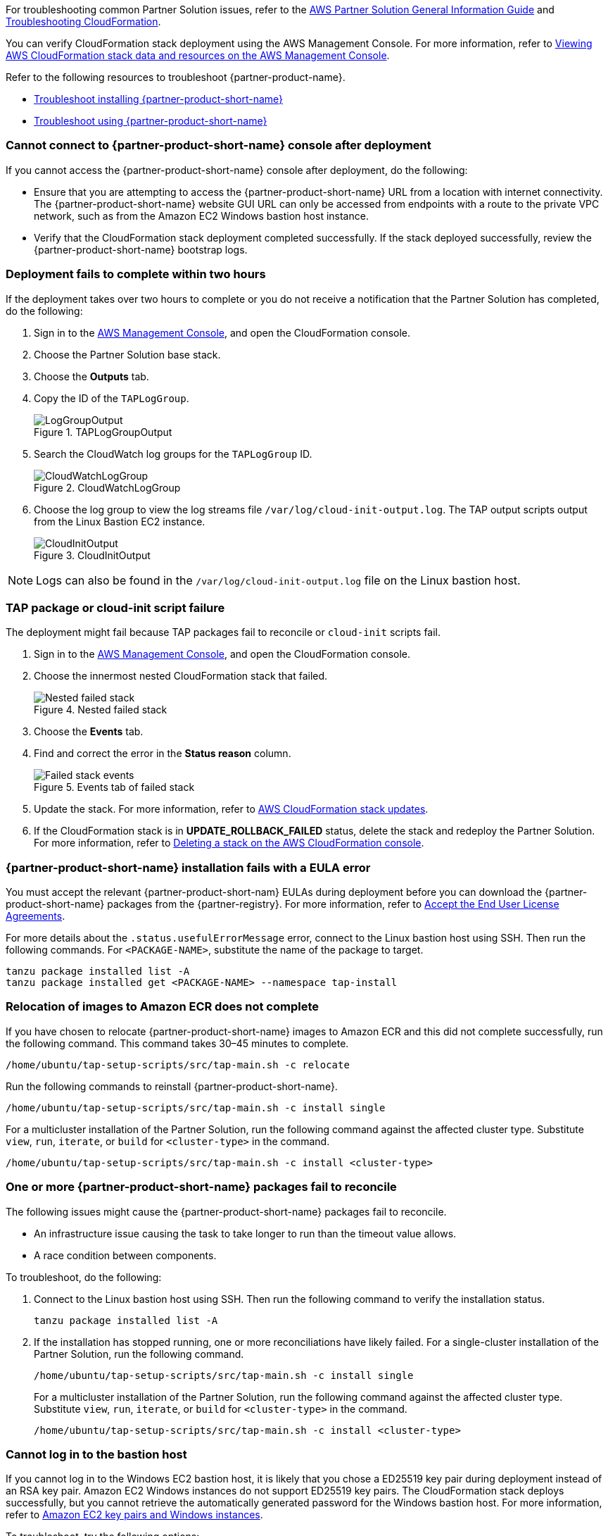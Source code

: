 //Add any unique troubleshooting steps here.

For troubleshooting common Partner Solution issues, refer to the https://fwd.aws/rA69w?[AWS Partner Solution General Information Guide^] and https://docs.aws.amazon.com/AWSCloudFormation/latest/UserGuide/troubleshooting.html[Troubleshooting CloudFormation^].

You can verify CloudFormation stack deployment using the AWS Management Console. For more information, refer to https://docs.aws.amazon.com/AWSCloudFormation/latest/UserGuide/cfn-console-view-stack-data-resources.html[Viewing AWS CloudFormation stack data and resources on the AWS Management Console^].

Refer to the following resources to troubleshoot {partner-product-name}.

* https://docs.vmware.com/en/VMware-Tanzu-Application-Platform/1.4/tap/troubleshooting-tap-troubleshoot-install-tap.html[Troubleshoot installing {partner-product-short-name}^]
* https://docs.vmware.com/en/VMware-Tanzu-Application-Platform/1.4/tap/troubleshooting-tap-troubleshoot-using-tap.html[Troubleshoot using {partner-product-short-name}^]

=== Cannot connect to {partner-product-short-name} console after deployment
If you cannot access the {partner-product-short-name} console after deployment, do the following:

* Ensure that you are attempting to access the {partner-product-short-name} URL from a location with internet connectivity. The {partner-product-short-name} website GUI URL can only be accessed from endpoints with a route to the private VPC network, such as from the Amazon EC2 Windows bastion host instance.

* Verify that the CloudFormation stack deployment completed successfully. If the stack deployed successfully, review the {partner-product-short-name} bootstrap logs.

=== Deployment fails to complete within two hours

If the deployment takes over two hours to complete or you do not receive a notification that the Partner Solution has completed, do the following:

. Sign in to the https://console.aws.amazon.com/console/home[AWS Management Console^], and open the CloudFormation console.
. Choose the Partner Solution base stack.
. Choose the *Outputs* tab.
. Copy the ID of the `TAPLogGroup`.
+
[#taploggroupoutput]
.TAPLogGroupOutput
image::../docs/deployment_guide/images/TAPLogGroupOutput.png[LogGroupOutput]

[start=5]
. Search the CloudWatch log groups for the `TAPLogGroup` ID.
+
[#cloudwatchloggroup]
.CloudWatchLogGroup
image::../docs/deployment_guide/images/CloudWatchLogGroup.png[CloudWatchLogGroup]

[start=6]
. Choose the log group to view the log streams file `/var/log/cloud-init-output.log`. The TAP output scripts output from the Linux Bastion EC2 instance.
+
[#cloudinitoutput]
.CloudInitOutput
image::../docs/deployment_guide/images/CloudInitOutput.png[CloudInitOutput]

NOTE: Logs can also be found in the `+/var/log/cloud-init-output.log+` file on the Linux bastion host.

=== TAP package or cloud-init script failure
The deployment might fail because TAP packages fail to reconcile or `cloud-init` scripts fail.

. Sign in to the https://console.aws.amazon.com/console/home[AWS Management Console^], and open the CloudFormation console.
. Choose the innermost nested CloudFormation stack that failed.

+
[#nestedfailedstack]
.Nested failed stack
image::../docs/deployment_guide/images/NestedFailedStack.png[Nested failed stack]

[start=3]
. Choose the *Events* tab.
. Find and correct the error in the *Status reason* column.
+
[#failedstackevents]
.Events tab of failed stack
image::../docs/deployment_guide/images/FailedStackEvents.png[Failed stack events]

[start=5]
. Update the stack. For more information, refer to https://docs.aws.amazon.com/AWSCloudFormation/latest/UserGuide/using-cfn-updating-stacks.html[AWS CloudFormation stack updates^].
. If the CloudFormation stack is in *UPDATE_ROLLBACK_FAILED* status, delete the stack and redeploy the Partner Solution. For more information, refer to https://docs.aws.amazon.com/AWSCloudFormation/latest/UserGuide/cfn-console-delete-stack.html[Deleting a stack on the AWS CloudFormation console^].

=== {partner-product-short-name} installation fails with a EULA error
You must accept the relevant {partner-product-short-nam} EULAs during deployment before you can download the {partner-product-short-name} packages from the {partner-registry}. For more information, refer to https://docs.vmware.com/en/VMware-Tanzu-Application-Platform/1.4/tap/install-tanzu-cli.html#accept-the-end-user-license-agreements-0[Accept the End User License Agreements^].


For more details about the `+.status.usefulErrorMessage+` error, connect to the Linux bastion host using SSH. Then run the following commands. For `<PACKAGE-NAME>`, substitute the name of the package to target.

----
tanzu package installed list -A
tanzu package installed get <PACKAGE-NAME> --namespace tap-install
----

=== Relocation of images to Amazon ECR does not complete

If you have chosen to relocate {partner-product-short-name} images to Amazon ECR and this did not complete successfully, run the following command. This command takes 30–45 minutes to complete.

----
/home/ubuntu/tap-setup-scripts/src/tap-main.sh -c relocate
----

Run the following commands to reinstall {partner-product-short-name}.

----
/home/ubuntu/tap-setup-scripts/src/tap-main.sh -c install single
----

For a multicluster installation of the Partner Solution, run the following command against the affected cluster type. Substitute `view`, `run`, `iterate`, or `build` for `<cluster-type>` in the command.

----
/home/ubuntu/tap-setup-scripts/src/tap-main.sh -c install <cluster-type>
----


=== One or more {partner-product-short-name} packages fail to reconcile

The following issues might cause the {partner-product-short-name} packages fail to reconcile.

* An infrastructure issue causing the task to take longer to run than the timeout value allows.
* A race condition between components.

To troubleshoot, do the following:

. Connect to the Linux bastion host using SSH. Then run the following command to verify the installation status.
+
----
tanzu package installed list -A
----
+
. If the installation has stopped running, one or more reconciliations have likely failed. For a single-cluster installation of the Partner Solution, run the following command.
+
----
/home/ubuntu/tap-setup-scripts/src/tap-main.sh -c install single
----
+
For a multicluster installation of the Partner Solution, run the following command against the affected cluster type. Substitute `view`, `run`, `iterate`, or `build` for `<cluster-type>` in the command.
+
----
/home/ubuntu/tap-setup-scripts/src/tap-main.sh -c install <cluster-type>
----

=== Cannot log in to the bastion host

If you cannot log in to the Windows EC2 bastion host, it is likely that you chose a ED25519 key pair during deployment instead of an RSA key pair. Amazon EC2 Windows instances do not support ED25519 key pairs. The CloudFormation stack deploys successfully, but you cannot retrieve the automatically generated password for the Windows bastion host. For more information, refer to https://docs.aws.amazon.com/AWSEC2/latest/WindowsGuide/ec2-key-pairs.html[Amazon EC2 key pairs and Windows instances^].

To troubleshoot, try the following options:

* https://docs.aws.amazon.com/AWSEC2/latest/WindowsGuide/ResettingAdminPassword_EC2Launchv2.html[Reset the Windows administrator password using ECLaunch v2^].
* https://docs.aws.amazon.com/AWSCloudFormation/latest/UserGuide/using-cfn-updating-stacks-direct.html[Update the CloudFormation stack^] to use an RSA key pair. Doing this replaces all Amazon EC2 instances (Windows and Linux) and Amazon EKS nodes that use this key. For more information, refer to https://docs.aws.amazon.com/AWSCloudFormation/latest/UserGuide/aws-properties-ec2-instance.html#cfn-ec2-instance-keyname[KeyName^].
* Customize the CloudFormation template to use a separate key pair for the Windows bastion host. Then update the CloudFormation stack. This option only replaces the Windows bastion host instance. Instructions for implementing this are beyond the scope of this guide.
* https://aws.amazon.com/contact-us/[Contact AWS technical support^].

=== Deployment parameter errors

You will encounter errors when entering deployment parameters if Availability Zones, remote access Classless Inter-Domain Routing (CIDR) range, or key pair are invalid, incorrectly configured, or absent.

* Ensure that you configure Availability Zones in the deployment AWS Region before deployment.
* The *Number of Availability Zones* parameter must match the *Availability Zones* parameter.
+
[#availabiltyzones]
.Availability Zones and Number of Availability Zones parameters
image::../docs/deployment_guide/images/AvailabilityZones.png[Availability Zones parameters]

* For the *Remote access CIDR* parameter, ensure that you choose a valid remote access CIDR.
+
[#remoteCIDR]
.Remote access CIDR parameter
image::../docs/deployment_guide/images/RemoteCIDR.png[Remote CIDR]

* You must create an RSA key pair before deploying the Partner Solution. For more information, refer to link:#_create_an_rsa_key_pair[Create an RSA key pair], earlier in this guide. During deployment, for *EC2 key pair name*, choose an RSA key pair.

[#ec2keypairname]
.EC2 key pair name parameter
image::../docs/deployment_guide/images/KeyPair.png[Key pair]

=== RegionalSharedResources and AccountSharedResources CloudFormation stacks fail to deploy

The `RegionalSharedResources` stack creates resources in each Region to which the Partner Solution is deployed. The `AccountSharedResources` stack creates resources in a single Region.

If `RegionalSharedResources` and `AccountSharedResources` fail to deploy, delete the IAM roles that they both create and deploy the Partner Solution to a single Region. Roles created by these stacks include `qs` or `quickstart`. For more information, refer to https://docs.aws.amazon.com/IAM/latest/UserGuide/id_roles_manage_delete.html[Deleting roles or instance profiles^].

`RegionalSharedResources` and `AccountSharedResources` stacks remain deployed between Partner Solution deployments by design.

=== Custom IAM roles

The Partner Solution deployment might fail if you choose a role for the *IAM role—optional* parameter during deployment. It is not recommended to use a custom IAM role for this Partner Solution.

[#qsiamroleoptional]
.IAM role—optional parameter
image::../docs/deployment_guide/images/QSIamRoleOptional.png[IAM role optional]

=== TAP workload deployment fails

If you cannot access the {partner-product-acronym} URL from the Linux or Windows EC2 instances, or if the {partner-product-acronym} workload is not visible in the {partner-product-acronym} supply chain, do the following:

. Connect to the `VMwareLinuxBastionInstance` EC2 instance using SSH.
. Run the following commands. They will provide the workload status and logs that contain error messages.
+
----
tanzu apps workload list -n tap-workload
tanzu apps workload tail tanzu-java-web-app-workload -n tap-workload --since 10m –timestamp
----
+
. If the status and logs do not contain errors, ensure that the DNS is correctly configured. In the Route53 console, ensure that the kubernetes cluster IP records have `CNAME` as the record type.

+
[#route53single]
.Single-cluster configuration
image::../docs/deployment_guide/images/Route53Single.png[Route53 single cluster]
+
[#route53multi]
.Multicluster configuration
image::../docs/deployment_guide/images/Route53Multi.png[Route53 multicluster]

== Release Notes
// git log --reverse origin/main...v1.4.0 -- ':!/ci/'

// Changelog links
:imds-v2: https://docs.aws.amazon.com/AWSEC2/latest/UserGuide/configuring-instance-metadata-service.html
:tap-1_4_2-cl: https://docs.vmware.com/en/VMware-Tanzu-Application-Platform/1.4/tap/release-notes.html#v142-0
:ce-1_4_1-cl: https://docs.vmware.com/en/Cluster-Essentials-for-VMware-Tanzu/1.4/cluster-essentials/release-notes.html#v141-0
:eks-1_24-cl: https://docs.aws.amazon.com/eks/latest/userguide/kubernetes-versions.html#kubernetes-1.24
:eksqs-5_0_0-cl: https://github.com/aws-quickstart/quickstart-amazon-eks/releases/tag/v5.0.0

:tap-1_5_2-cl: https://docs.vmware.com/en/VMware-Tanzu-Application-Platform/1.5/tap/release-notes.html#v152-0
:ce-1_5_1-cl: https://docs.vmware.com/en/Cluster-Essentials-for-VMware-Tanzu/1.5/cluster-essentials/release-notes.html#v151-0
:nsp: https://docs.vmware.com/en/VMware-Tanzu-Application-Platform/1.5/tap/namespace-provisioner-about.html
:eks_qs_fork: https://github.com/vmware-tap-on-public-cloud/quickstart-amazon-eks/tree/tmp-rollback

=== Version 1.5.2+aws.3
* Upgraded the following versions:
** {tap-1_5_2-cl}[{partner-product-acronym}^] 1.5.2.
** {ce-1_5_1-cl}[ClusterEssentials^] 1.5.1.
* Switched to the {nsp}[Namespace provisioner] to create and manage the developer namespace(s).
* Switched to {eks_qs_fork}[a fork] of the
  https://github.com/aws-quickstart/quickstart-amazon-eks[Amazon EKS on the AWS Cloud reference deployment]
  because the deprecation of Amazon EKS reference
  deployment introduced some breaking changes for {partner-product-name}.

=== Version 1.4.2+aws.2
* Fixed imeout issues with cfn-signals during TAP install.
* Added TAP-GUI self-Cert on Windows EC2 instance.
* Added more use cases to troubleshooting guide with images.

=== Version 1.4.2+aws.1
* Fixed relocation of the TAP images was broken, this release fixes that.
* Removed the following configuration options:
** EKS Cluster name.
* The bastion hosts now use {imds-v2}[Instance Metadata Service Version 2 (IMDSv2)].
* Changed checking and deployment of the shared resources stacks.
  (`eks-quickstart-RegionalSharedResources` & `eks-quickstart-AccountSharedResources`) which results in slightly faster deployments
  and less chance to run into race-conditions.

=== Version 1.4.2+aws.0
* The stack now reports the status of the {partner-product-short-name} deployment and installation of the sample application  after all of the infrastructure has been deployed.
* Fixed an issue that occurred when deleting VPCs because of stale security groups.
* Upgraded the following versions:
** {tap-1_4_2-cl}[{partner-product-acronym}^] 1.4.2.
** {ce-1_4_1-cl}[ClusterEssentials^] 1.4.
** {eksqs-5_0_0-cl}[EKS QuickStart^] 5.0.0.
** {eks-1_24-cl}[EKS^] 1.24.
* Removed the following configuration options:
** {partner-product-short-name} version.
** EKS version.
** Linux Bastion host AMI.
** Linux Bastion host's SSH port.
** Sample application name.
* Fixed an issue with downloading artifacts (for example, `kubectl`) for Regions other than `us-east-1`.

=== Version 1.4.0
* You can now deploy a multicluster architecture by setting the *EKS single or multicluster / TAP cluster architecture* (`TAPClusterArch`) parameter to `multi`.
